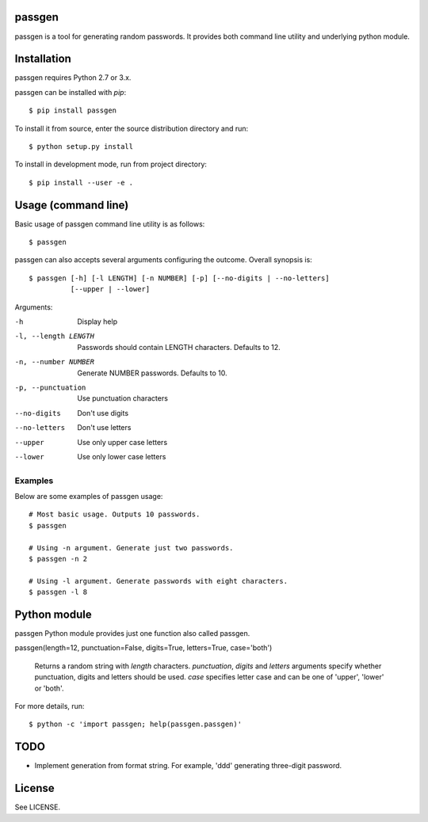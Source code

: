 passgen
=======

passgen is a tool for generating random passwords. It provides both
command line utility and underlying python module.

Installation
============

passgen requires Python 2.7 or 3.x.

passgen can be installed with `pip`::

    $ pip install passgen

To install it from source, enter the source distribution directory and run::

    $ python setup.py install

To install in development mode, run from project directory::

    $ pip install --user -e .

Usage (command line)
====================

Basic usage of passgen command line utility is as follows::

    $ passgen

passgen can also accepts several arguments configuring the outcome.
Overall synopsis is::

    $ passgen [-h] [-l LENGTH] [-n NUMBER] [-p] [--no-digits | --no-letters]
              [--upper | --lower]

Arguments:

-h
    Display help

-l, --length LENGTH
    Passwords should contain LENGTH characters. Defaults to 12.

-n, --number NUMBER
    Generate NUMBER passwords. Defaults to 10.

-p, --punctuation
    Use punctuation characters

--no-digits
    Don't use digits

--no-letters
    Don't use letters

--upper
    Use only upper case letters

--lower
    Use only lower case letters

Examples
--------

Below are some examples of passgen usage::

    # Most basic usage. Outputs 10 passwords.
    $ passgen

    # Using -n argument. Generate just two passwords.
    $ passgen -n 2

    # Using -l argument. Generate passwords with eight characters.
    $ passgen -l 8

Python module
=============

passgen Python module provides just one function also called passgen.

passgen(length=12, punctuation=False, digits=True, letters=True, case='both')

    Returns a random string with *length* characters. *punctuation*, *digits*
    and *letters* arguments specify whether punctuation, digits and letters
    should be used. *case* specifies letter case and can be one of 'upper',
    'lower' or 'both'.

For more details, run::

    $ python -c 'import passgen; help(passgen.passgen)'

TODO
====

- Implement generation from format string.
  For example, 'ddd' generating three-digit password.

License
=======

See LICENSE.
